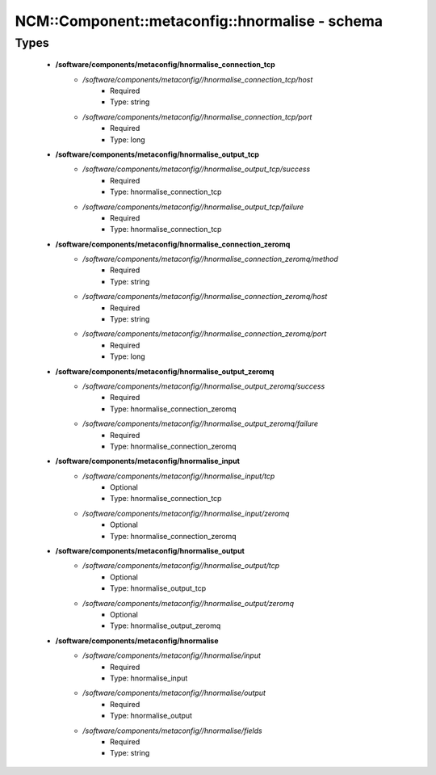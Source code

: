 ##################################################
NCM\::Component\::metaconfig\::hnormalise - schema
##################################################

Types
-----

 - **/software/components/metaconfig/hnormalise_connection_tcp**
    - */software/components/metaconfig//hnormalise_connection_tcp/host*
        - Required
        - Type: string
    - */software/components/metaconfig//hnormalise_connection_tcp/port*
        - Required
        - Type: long
 - **/software/components/metaconfig/hnormalise_output_tcp**
    - */software/components/metaconfig//hnormalise_output_tcp/success*
        - Required
        - Type: hnormalise_connection_tcp
    - */software/components/metaconfig//hnormalise_output_tcp/failure*
        - Required
        - Type: hnormalise_connection_tcp
 - **/software/components/metaconfig/hnormalise_connection_zeromq**
    - */software/components/metaconfig//hnormalise_connection_zeromq/method*
        - Required
        - Type: string
    - */software/components/metaconfig//hnormalise_connection_zeromq/host*
        - Required
        - Type: string
    - */software/components/metaconfig//hnormalise_connection_zeromq/port*
        - Required
        - Type: long
 - **/software/components/metaconfig/hnormalise_output_zeromq**
    - */software/components/metaconfig//hnormalise_output_zeromq/success*
        - Required
        - Type: hnormalise_connection_zeromq
    - */software/components/metaconfig//hnormalise_output_zeromq/failure*
        - Required
        - Type: hnormalise_connection_zeromq
 - **/software/components/metaconfig/hnormalise_input**
    - */software/components/metaconfig//hnormalise_input/tcp*
        - Optional
        - Type: hnormalise_connection_tcp
    - */software/components/metaconfig//hnormalise_input/zeromq*
        - Optional
        - Type: hnormalise_connection_zeromq
 - **/software/components/metaconfig/hnormalise_output**
    - */software/components/metaconfig//hnormalise_output/tcp*
        - Optional
        - Type: hnormalise_output_tcp
    - */software/components/metaconfig//hnormalise_output/zeromq*
        - Optional
        - Type: hnormalise_output_zeromq
 - **/software/components/metaconfig/hnormalise**
    - */software/components/metaconfig//hnormalise/input*
        - Required
        - Type: hnormalise_input
    - */software/components/metaconfig//hnormalise/output*
        - Required
        - Type: hnormalise_output
    - */software/components/metaconfig//hnormalise/fields*
        - Required
        - Type: string
